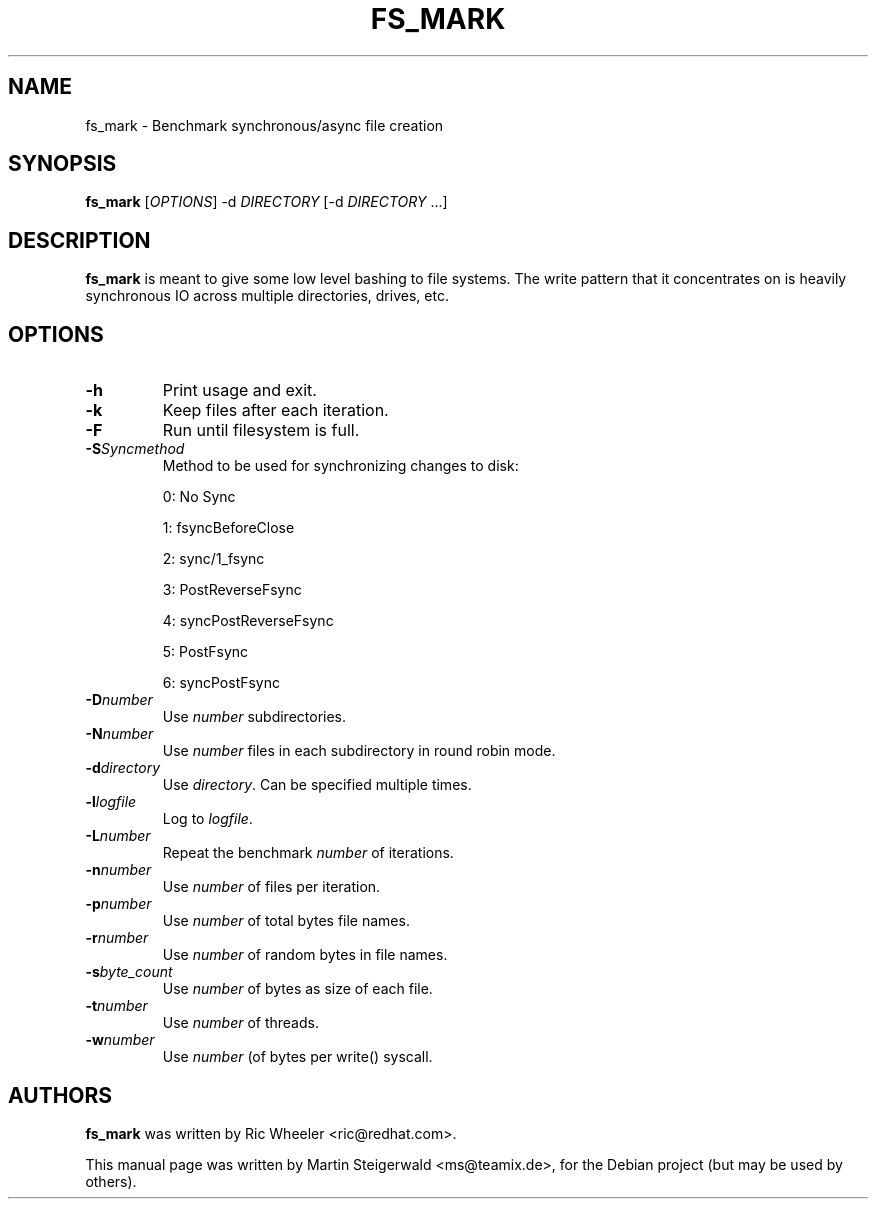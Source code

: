 .\" Generated by help2man 1.40.6.
.TH FS_MARK "1" "March 2012" "fs_mark: Benchmark synchronous/async file creation" "User Commands"
.SH NAME
fs_mark \- Benchmark synchronous/async file creation
.SH SYNOPSIS
.B fs_mark
[\fIOPTIONS\fR] \-d \fIDIRECTORY\fR [\-d \fIDIRECTORY\fR ...]
.SH DESCRIPTION
.B fs_mark
is meant to give some low level bashing to file systems. The write
pattern that it concentrates on is heavily synchronous IO across
multiple directories, drives, etc.
.SH OPTIONS
.TP
.BI \-h
Print usage and exit.
.TP
.BI \-k
Keep files after each iteration.
.TP
.BI \-F
Run until filesystem is full.
.TP
.BI \-S Syncmethod
Method to be used for synchronizing changes to disk:
.IP
0: No Sync
.IP
1: fsyncBeforeClose
.IP
2: sync/1_fsync
.IP
3: PostReverseFsync
.IP
4: syncPostReverseFsync
.IP
5: PostFsync
.IP
6: syncPostFsync
.TP
.BI \-D number
Use \fInumber\fR subdirectories.
.TP
.BI \-N number
Use \fInumber\fR files in each subdirectory in round robin mode.
.TP
.BI \-d directory
Use \fIdirectory\fR. Can be specified multiple times.
.TP
.BI \-l logfile
Log to \fIlogfile\fR.
.TP
.BI \-L number
Repeat the benchmark \fInumber\fR of iterations.
.TP
.BI \-n number
Use \fInumber\fR of files per iteration.
.TP
.BI \-p number
Use \fInumber\fR of total bytes file names.
.TP
.BI \-r number
Use \fInumber\fR of random bytes in file names.
.TP
.BI \-s byte_count
Use \fInumber\fR of bytes as size of each file.
.TP
.BI \-t number
Use \fInumber\fR of threads.
.TP
.BI \-w number
Use \fInumber\fR (of bytes per write() syscall.
.SH AUTHORS
.B fs_mark
was written by Ric Wheeler <ric@redhat.com>.
.PP
This manual page was written by Martin Steigerwald <ms@teamix.de>,
for the Debian project (but may be used by others).
